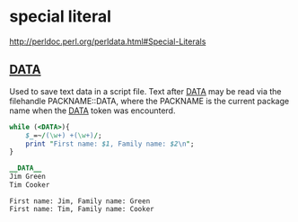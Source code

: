 * special literal
  http://perldoc.perl.org/perldata.html#Special-Literals

** __DATA__
   Used to save text data in a script file.
   Text after __DATA__ may be read via the filehandle PACKNAME::DATA, where the PACKNAME is the current package name when the __DATA__ token was encounterd.
   #+begin_src perl :results output
   while (<DATA>){
       $_=~/(\w+) +(\w+)/;
       print "First name: $1, Family name: $2\n";
   }
   
   __DATA__
   Jim Green
   Tim Cooker
   #+end_src

   #+RESULTS:
   : First name: Jim, Family name: Green
   : First name: Tim, Family name: Cooker

   
  